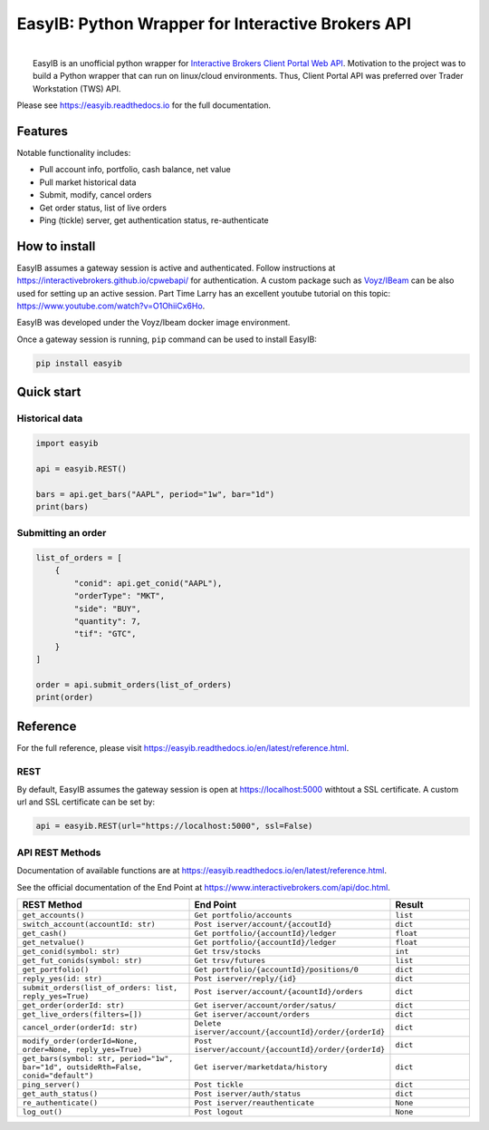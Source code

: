 EasyIB: Python Wrapper for Interactive Brokers API
======================================================

.. image:: https://img.shields.io/pypi/v/easyib
    :target: https://pypi.org/pypi/easyib/
.. image:: https://img.shields.io/pypi/pyversions/easyib
    :target: https://pypi.org/pypi/easyib/
.. image:: https://img.shields.io/pypi/l/easyib
    :target: https://pypi.org/pypi/easyib/
.. image:: https://readthedocs.org/projects/easyib/badge/?version=latest
    :target: https://easyib.readthedocs.io/en/latest/?badge=latest
    :alt: Documentation Status


|
|   EasyIB is an unofficial python wrapper for `Interactive Brokers Client Portal Web API <https://interactivebrokers.github.io/cpwebapi/>`__. Motivation to the project was to build a Python wrapper that can run on linux/cloud environments. Thus, Client Portal API was preferred over Trader Workstation (TWS) API.

Please see https://easyib.readthedocs.io for the full documentation.

Features
---------
Notable functionality includes:

* Pull account info, portfolio, cash balance, net value
* Pull market historical data
* Submit, modify, cancel orders
* Get order status, list of live orders
* Ping (tickle) server, get authentication status, re-authenticate

How to install
--------------

EasyIB assumes a gateway session is active and authenticated.
Follow instructions at https://interactivebrokers.github.io/cpwebapi/ for authentication.
A custom package such as `Voyz/IBeam <https://github.com/voyz/ibeam>`__ can be also used for setting up an active session.
Part Time Larry has an excellent youtube tutorial on this topic: https://www.youtube.com/watch?v=O1OhiiCx6Ho.

EasyIB was developed under the Voyz/Ibeam docker image environment.

Once a gateway session is running, ``pip`` command can be used to install EasyIB:

.. code-block:: bash

    pip install easyib

Quick start
------------
Historical data
^^^^^^^^^^^^^^^^

.. code-block:: python

    import easyib

    api = easyib.REST()

    bars = api.get_bars("AAPL", period="1w", bar="1d")
    print(bars)

Submitting an order
^^^^^^^^^^^^^^^^^^^^^

.. code-block:: python

    list_of_orders = [
        {
            "conid": api.get_conid("AAPL"),
            "orderType": "MKT",
            "side": "BUY",
            "quantity": 7,
            "tif": "GTC",
        }
    ]
    
    order = api.submit_orders(list_of_orders)
    print(order)


Reference
-------------
For the full reference, please visit https://easyib.readthedocs.io/en/latest/reference.html.

REST
^^^^^
By default, EasyIB assumes the gateway session is open at https://localhost:5000 withtout a SSL certificate. A custom url and SSL certificate can be set by:

.. code-block:: python

    api = easyib.REST(url="https://localhost:5000", ssl=False)

API REST Methods
^^^^^^^^^^^^^^^^^
Documentation of available functions are at https://easyib.readthedocs.io/en/latest/reference.html.

See the official documentation of the End Point at https://www.interactivebrokers.com/api/doc.html.

.. list-table:: 
   :widths: 50 50 25
   :header-rows: 1

   * - REST Method
     - End Point
     - Result
   * - ``get_accounts()``
     - ``Get portfolio/accounts``
     - ``list``
   * - ``switch_account(accountId: str)``
     - ``Post iserver/account/{accoutId}``
     - ``dict``
   * - ``get_cash()``
     - ``Get portfolio/{accountId}/ledger``
     - ``float``
   * - ``get_netvalue()``
     - ``Get portfolio/{accountId}/ledger``
     - ``float``
   * - ``get_conid(symbol: str)``
     - ``Get trsv/stocks``
     - ``int``
   * - ``get_fut_conids(symbol: str)``
     - ``Get trsv/futures``
     - ``list``
   * - ``get_portfolio()``
     - ``Get portfolio/{accountId}/positions/0``
     - ``dict``
  
   * - ``reply_yes(id: str)``
     - ``Post iserver/reply/{id}``
     - ``dict``

   * - ``submit_orders(list_of_orders: list, reply_yes=True)``
     - ``Post iserver/account/{acountId}/orders``
     - ``dict``

   * - ``get_order(orderId: str)``
     - ``Get iserver/account/order/satus/``
     - ``dict``

   * - ``get_live_orders(filters=[])``
     - ``Get iserver/account/orders``
     - ``dict``

   * - ``cancel_order(orderId: str)``
     - ``Delete iserver/account/{accountId}/order/{orderId}``
     - ``dict``

   * - ``modify_order(orderId=None, order=None, reply_yes=True)``
     - ``Post iserver/account/{accountId}/order/{orderId}``
     - ``dict``

   * - ``get_bars(symbol: str, period="1w", bar="1d", outsideRth=False, conid="default")``
     - ``Get iserver/marketdata/history``
     - ``dict``

   * - ``ping_server()``
     - ``Post tickle``
     - ``dict``
   * - ``get_auth_status()``
     - ``Post iserver/auth/status``
     - ``dict``
   * - ``re_authenticate()``
     - ``Post iserver/reauthenticate``
     - ``None``
   * - ``log_out()``
     - ``Post logout``
     - ``None``

